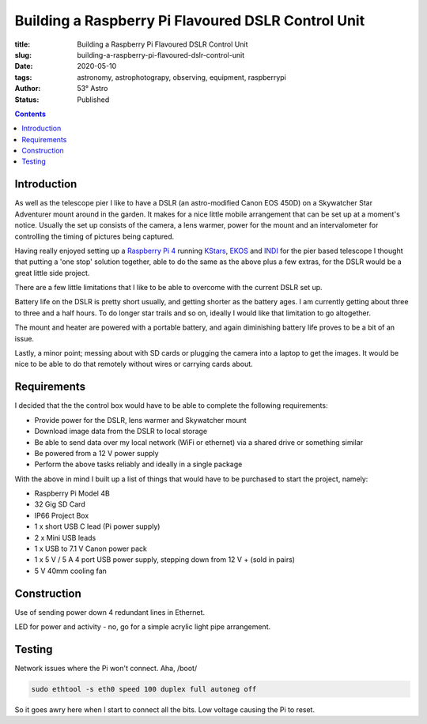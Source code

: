 Building a Raspberry Pi Flavoured DSLR Control Unit
---------------------------------------------------

:title: Building a Raspberry Pi Flavoured DSLR Control Unit
:slug: building-a-raspberry-pi-flavoured-dslr-control-unit
:date: 2020-05-10
:tags: astronomy, astrophotograpy, observing, equipment, raspberrypi
:author: 53° Astro
:status: Published

.. |nbsp| unicode:: 0xA0
  :trim:

.. contents::

Introduction
++++++++++++

.. PELICAN_BEGIN_SUMMARY

As well as the telescope pier I like to have a DSLR (an astro-modified Canon EOS
450D) on a Skywatcher Star Adventurer mount around in the garden. It makes for a
nice little mobile arrangement that can be set up at a moment's notice. Usually
the set up consists of the camera, a lens warmer, power for the mount and an
intervalometer for controlling the timing of pictures being captured.

Having really enjoyed setting up a `Raspberry Pi 4`_ running `KStars`_, `EKOS`_
and `INDI`_ for the pier based telescope I thought that putting a 'one stop'
solution together, able to do the same as the above plus a few extras, for the
DSLR would be a great little side project.

.. PELICAN_END_SUMMARY

There are a few little limitations that I like to be able to overcome with the
current DSLR set up.

Battery life on the DSLR is pretty short usually, and getting shorter as the
battery ages. I am currently getting about three to three and a half hours. To
do longer star trails and so on, ideally I would like that limitation to go
altogether.

The mount and heater are powered with a portable battery, and again diminishing
battery life proves to be a bit of an issue.

Lastly, a minor point; messing about with SD cards or plugging the camera into
a laptop to get the images. It would be nice to be able to do that remotely
without wires or carrying cards about.

Requirements
++++++++++++

I decided that the the control box would have to be able to complete the
following requirements:

- Provide power for the DSLR, lens warmer and Skywatcher mount
- Download image data from the DSLR to local storage
- Be able to send data over my local network (WiFi or ethernet) via a shared
  drive or something similar
- Be powered from a 12 V power supply
- Perform the above tasks reliably and ideally in a single package

With the above in mind I built up a list of things that would have to be
purchased to start the project, namely:

- Raspberry Pi Model 4B
- 32 Gig SD Card
- IP66 Project Box
- 1 x short USB C lead (Pi power supply)
- 2 x Mini USB leads
- 1 x USB to 7.1 V Canon power pack
- 1 x 5 V / 5 A 4 port USB power supply, stepping down from 12 V + (sold in
  pairs)
- 5 V 40mm cooling fan

Construction
++++++++++++

Use of sending power down 4 redundant lines in Ethernet.

LED for power and activity - no, go for a simple acrylic light pipe arrangement.

Testing
+++++++

Network issues where the Pi won't connect. Aha, /boot/

.. code-block:: bash

    sudo ethtool -s eth0 speed 100 duplex full autoneg off

So it goes awry here when I start to connect all the bits. Low voltage causing
the Pi to reset.




.. links

.. _`Raspberry Pi 4`: https://www.raspberrypi.org/products/raspberry-pi-4-model-b/
.. _`KStars`: https://edu.kde.org/kstars/
.. _`EKOS`:  https://www.indilib.org/about/ekos.html
.. _`INDI`: https://indilib.org/
